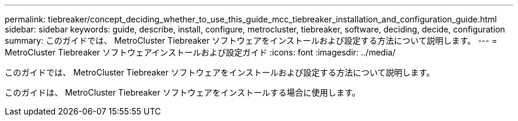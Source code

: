 ---
permalink: tiebreaker/concept_deciding_whether_to_use_this_guide_mcc_tiebreaker_installation_and_configuration_guide.html 
sidebar: sidebar 
keywords: guide, describe, install, configure, metrocluster, tiebreaker, software, deciding, decide, configuration 
summary: このガイドでは、 MetroCluster Tiebreaker ソフトウェアをインストールおよび設定する方法について説明します。 
---
= MetroCluster Tiebreaker ソフトウェアインストールおよび設定ガイド
:icons: font
:imagesdir: ../media/


[role="lead"]
このガイドでは、 MetroCluster Tiebreaker ソフトウェアをインストールおよび設定する方法について説明します。

このガイドは、 MetroCluster Tiebreaker ソフトウェアをインストールする場合に使用します。
